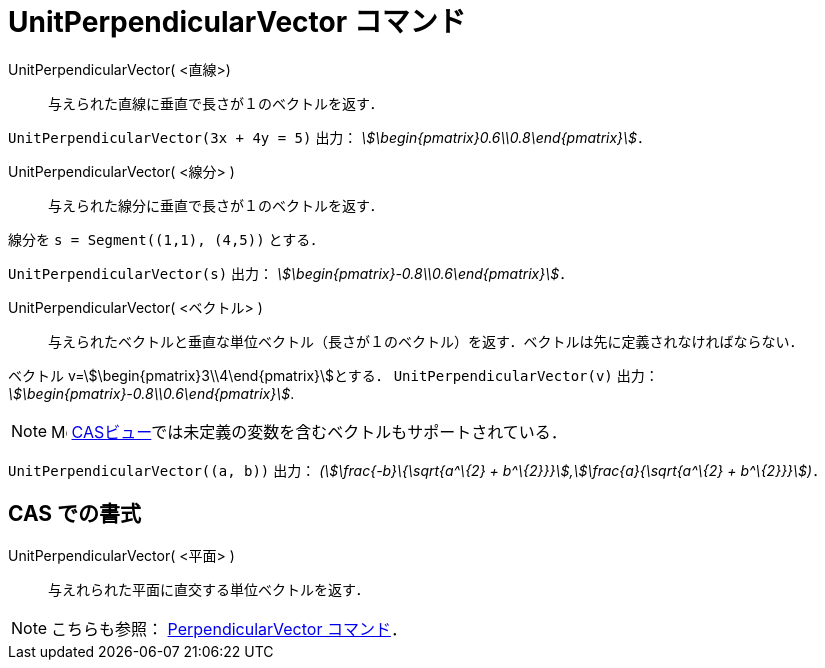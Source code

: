 = UnitPerpendicularVector コマンド
:page-en: commands/UnitPerpendicularVector
ifdef::env-github[:imagesdir: /ja/modules/ROOT/assets/images]

UnitPerpendicularVector( <直線>)::
  与えられた直線に垂直で長さが１のベクトルを返す．

[EXAMPLE]
====

`++UnitPerpendicularVector(3x + 4y = 5)++` 出力： _stem:[\begin{pmatrix}0.6\\0.8\end{pmatrix}]_．

====

UnitPerpendicularVector( <線分> )::
  与えられた線分に垂直で長さが１のベクトルを返す．

[EXAMPLE]
====

線分を `++s = Segment((1,1), (4,5))++` とする．

`++UnitPerpendicularVector(s)++` 出力： _stem:[\begin{pmatrix}-0.8\\0.6\end{pmatrix}]_．

====

UnitPerpendicularVector( <ベクトル> )::
  与えられたベクトルと垂直な単位ベクトル（長さが１のベクトル）を返す．ベクトルは先に定義されなければならない．

[EXAMPLE]
====

ベクトル v=stem:[\begin{pmatrix}3\\4\end{pmatrix}]とする． `++UnitPerpendicularVector(v)++` 出力：
_stem:[\begin{pmatrix}-0.8\\0.6\end{pmatrix}]_.

====

[NOTE]
====

image:16px-Menu_view_cas.svg.png[Menu view cas.svg,width=16,height=16]
xref:/CASビュー.adoc[CASビュー]では未定義の変数を含むベクトルもサポートされている．

====

[EXAMPLE]
====

`++UnitPerpendicularVector((a, b))++` 出力： _(stem:[\frac{-b}\{\sqrt{a^\{2} +
b^\{2}}}],stem:[\frac{a}{\sqrt{a^\{2} + b^\{2}}}])_．

====

== CAS での書式

UnitPerpendicularVector( <平面> )::
  与えれられた平面に直交する単位ベクトルを返す．

[NOTE]
====

こちらも参照： xref:/commands/PerpendicularVector.adoc[PerpendicularVector コマンド]．

====

